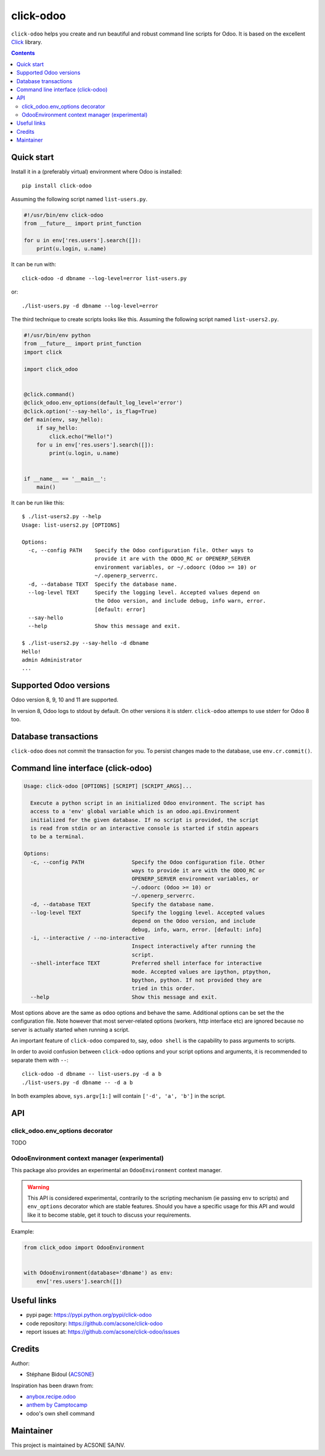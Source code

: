 click-odoo
===========

.. image:: https://img.shields.io/badge/license-LGPL--3-blue.svg
   :target: http://www.gnu.org/licenses/lgpl-3.0-standalone.html
   :alt: License: LGPL-3
.. image:: https://badge.fury.io/py/click-odoo.svg
    :target: http://badge.fury.io/py/click-odoo
.. image:: https://travis-ci.org/acsone/click-odoo.svg?branch=master
   :target: https://travis-ci.org/acsone/click-odoo
.. image:: https://codecov.io/gh/acsone/click-odoo/branch/master/graph/badge.svg
  :target: https://codecov.io/gh/acsone/click-odoo

``click-odoo`` helps you create and run beautiful and robust command line scripts 
for Odoo. It is based on the excellent Click_ library.

.. contents::

Quick start
~~~~~~~~~~~

Install it in a (preferably virtual) environment where Odoo is installed::

  pip install click-odoo

Assuming the following script named ``list-users.py``.

.. code:: python

   #!/usr/bin/env click-odoo
   from __future__ import print_function

   for u in env['res.users'].search([]):
       print(u.login, u.name)

It can be run with::

  click-odoo -d dbname --log-level=error list-users.py

or::

  ./list-users.py -d dbname --log-level=error

The third technique to create scripts looks like this. Assuming
the following script named ``list-users2.py``.

.. code:: python

  #!/usr/bin/env python
  from __future__ import print_function
  import click

  import click_odoo


  @click.command()
  @click_odoo.env_options(default_log_level='error')
  @click.option('--say-hello', is_flag=True)
  def main(env, say_hello):
      if say_hello:
          click.echo("Hello!")
      for u in env['res.users'].search([]):
          print(u.login, u.name)


  if __name__ == '__main__':
      main()

It can be run like this::

  $ ./list-users2.py --help
  Usage: list-users2.py [OPTIONS]

  Options:
    -c, --config PATH    Specify the Odoo configuration file. Other ways to
                         provide it are with the ODOO_RC or OPENERP_SERVER
                         environment variables, or ~/.odoorc (Odoo >= 10) or
                         ~/.openerp_serverrc.
    -d, --database TEXT  Specify the database name.
    --log-level TEXT     Specify the logging level. Accepted values depend on
                         the Odoo version, and include debug, info warn, error.
                         [default: error]
    --say-hello
    --help               Show this message and exit.

  $ ./list-users2.py --say-hello -d dbname
  Hello!
  admin Administrator
  ...

Supported Odoo versions
~~~~~~~~~~~~~~~~~~~~~~~

Odoo version 8, 9, 10 and 11 are supported.

In version 8, Odoo logs to stdout by default. On other versions
it is stderr. ``click-odoo`` attemps to use stderr for Odoo 8 too.

Database transactions
~~~~~~~~~~~~~~~~~~~~~

``click-odoo`` does not commit the transaction for you.
To persist changes made to the database, use ``env.cr.commit()``.

Command line interface (click-odoo)
~~~~~~~~~~~~~~~~~~~~~~~~~~~~~~~~~~~~

.. code::

  Usage: click-odoo [OPTIONS] [SCRIPT] [SCRIPT_ARGS]...

    Execute a python script in an initialized Odoo environment. The script has
    access to a 'env' global variable which is an odoo.api.Environment
    initialized for the given database. If no script is provided, the script
    is read from stdin or an interactive console is started if stdin appears
    to be a terminal.

  Options:
    -c, --config PATH               Specify the Odoo configuration file. Other
                                    ways to provide it are with the ODOO_RC or
                                    OPENERP_SERVER environment variables, or
                                    ~/.odoorc (Odoo >= 10) or
                                    ~/.openerp_serverrc.
    -d, --database TEXT             Specify the database name.
    --log-level TEXT                Specify the logging level. Accepted values
                                    depend on the Odoo version, and include
                                    debug, info, warn, error. [default: info]
    -i, --interactive / --no-interactive
                                    Inspect interactively after running the
                                    script.
    --shell-interface TEXT          Preferred shell interface for interactive
                                    mode. Accepted values are ipython, ptpython,
                                    bpython, python. If not provided they are
                                    tried in this order.
    --help                          Show this message and exit.

Most options above are the same as ``odoo`` options and behave the same.
Additional options can be set the the configuration file.
Note however that most server-related options (workers, http interface etc)
are ignored because no server is actually started when running a script.

An important feature of ``click-odoo`` compared to, say, ``odoo shell`` is
the capability to pass arguments to scripts.

In order to avoid confusion between ``click-odoo`` options and your script
options and arguments, it is recommended to separate them with ``--``::

  click-odoo -d dbname -- list-users.py -d a b
  ./list-users.py -d dbname -- -d a b

In both examples above, ``sys.argv[1:]`` will contain ``['-d', 'a', 'b']``
in the script.

API
~~~

click_odoo.env_options decorator
---------------------------------

TODO

OdooEnvironment context manager (experimental)
----------------------------------------------

This package also provides an experimental an ``OdooEnvironment`` context manager.

.. warning::

   This API is considered experimental, contrarily to the scripting mechanism
   (ie passing ``env`` to scripts) and ``env_options`` decorator which are
   stable features. Should you have a specific usage for this API and would
   like it to become stable, get it touch to discuss your requirements.

Example:

.. code:: python

  from click_odoo import OdooEnvironment


  with OdooEnvironment(database='dbname') as env:
      env['res.users'].search([])

Useful links
~~~~~~~~~~~~

- pypi page: https://pypi.python.org/pypi/click-odoo
- code repository: https://github.com/acsone/click-odoo
- report issues at: https://github.com/acsone/click-odoo/issues

.. _Click: http://click.pocoo.org

Credits
~~~~~~~

Author:

- Stéphane Bidoul (`ACSONE <http://acsone.eu/>`_)

Inspiration has been drawn from:

- `anybox.recipe.odoo <https://github.com/anybox/anybox.recipe.odoo>`_
- `anthem by Camptocamp <https://github.com/camptocamp/anthem>`_
- odoo's own shell command

Maintainer
~~~~~~~~~~

.. image:: https://www.acsone.eu/logo.png
   :alt: ACSONE SA/NV
   :target: https://www.acsone.eu

This project is maintained by ACSONE SA/NV.
